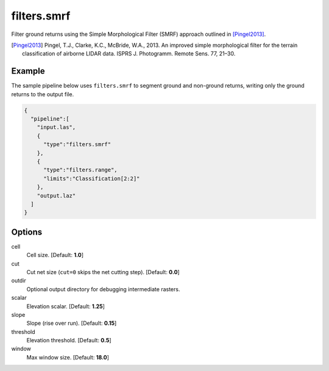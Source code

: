 .. _filters.smrf:

filters.smrf
===============================================================================

Filter ground returns using the Simple Morphological Filter (SMRF) approach
outlined in [Pingel2013]_.

.. [Pingel2013] Pingel, T.J., Clarke, K.C., McBride, W.A., 2013. An improved simple morphological filter for the terrain classification of airborne LIDAR data. ISPRS J. Photogramm. Remote Sens. 77, 21–30.


.. embed::

Example
-------

The sample pipeline below uses ``filters.smrf`` to segment ground and non-ground
returns, writing only the ground returns to the output file.

.. code-block:: json

    {
      "pipeline":[
        "input.las",
        {
          "type":"filters.smrf"
        },
        {
          "type":"filters.range",
          "limits":"Classification[2:2]"
        },
        "output.laz"
      ]
    }

Options
-------------------------------------------------------------------------------

cell
  Cell size. [Default: **1.0**]

cut
  Cut net size (``cut=0`` skips the net cutting step). [Default: **0.0**]

outdir
  Optional output directory for debugging intermediate rasters.

scalar
  Elevation scalar. [Default: **1.25**]

slope
  Slope (rise over run). [Default: **0.15**]

threshold
  Elevation threshold. [Default: **0.5**]

window
  Max window size. [Default: **18.0**]
